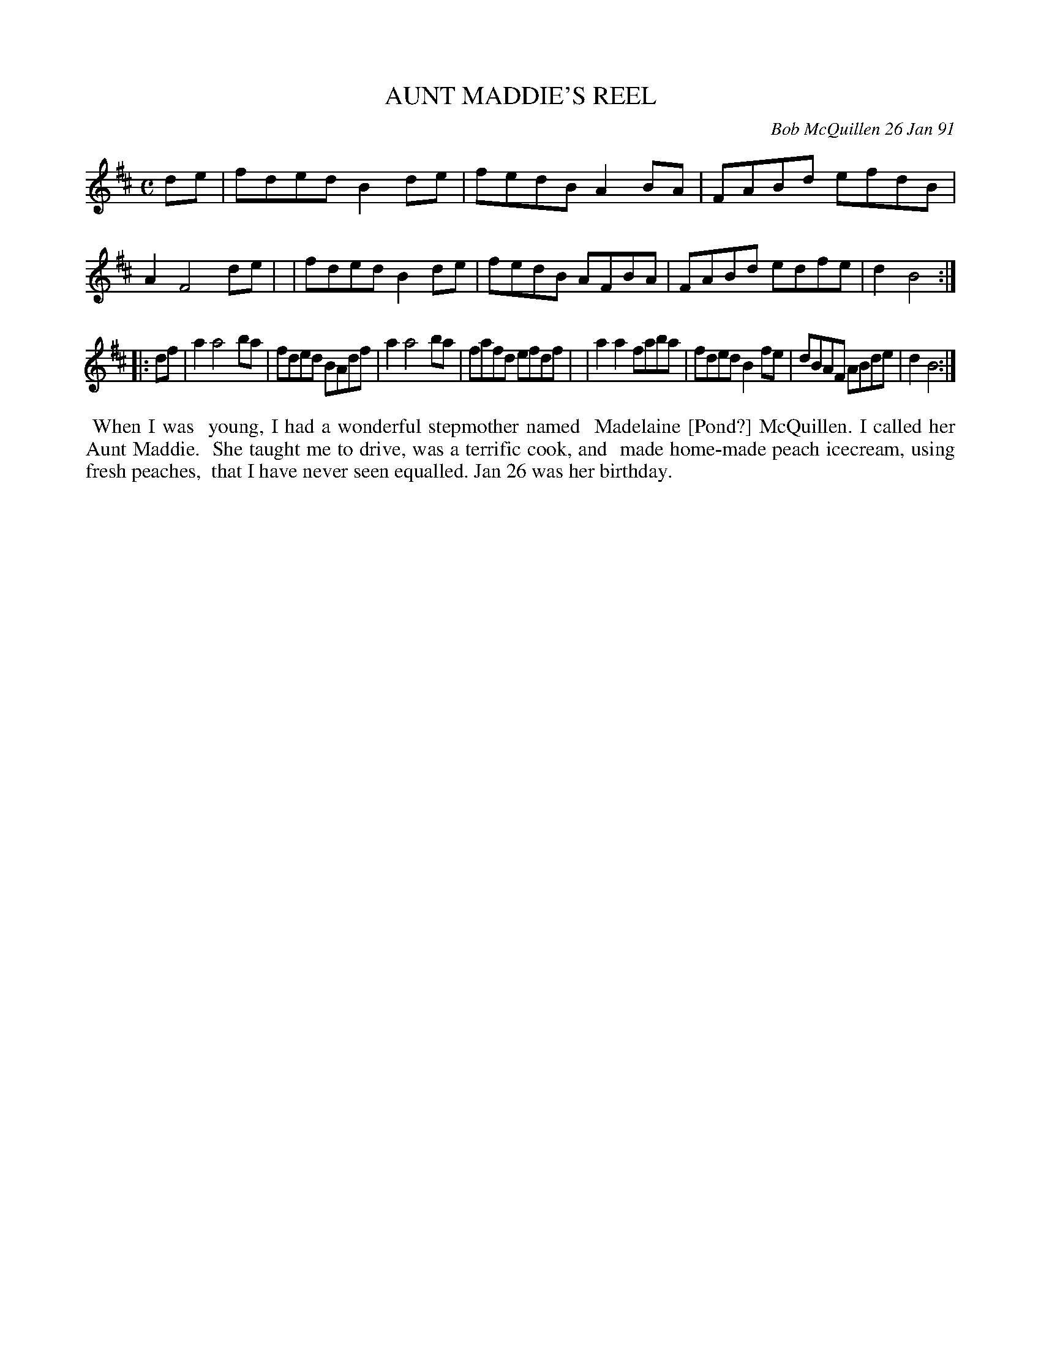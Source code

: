 X: 08007
T: AUNT MADDIE'S REEL
C: Bob McQuillen 26 Jan 91
B: Bob's Note Book 8 #7
%R: reel
Z: 2021 John Chambers <jc:trillian.mit.edu>
M: C
L: 1/8
K: D
de \
| fded B2de | fedB A2BA | FABd efdB | A2 F4 de |\
| fded B2de | fedB AFBA | FABd edfe | d2 B4 :|
|: df \
| a2 a4  ba | fded BAdf | a2 a4  ba | fafd efdf |\
| a2a2 faba | fded B2fe | dBAF ABde | d2 B4 :|
%%begintext align
%% When I was
%% young, I had a wonderful stepmother named
%% Madelaine [Pond?] McQuillen. I called her Aunt Maddie.
%% She taught me to drive, was a terrific cook, and
%% made home-made peach icecream, using fresh peaches,
%% that I have never seen equalled. Jan 26 was her birthday.
%%endtext
